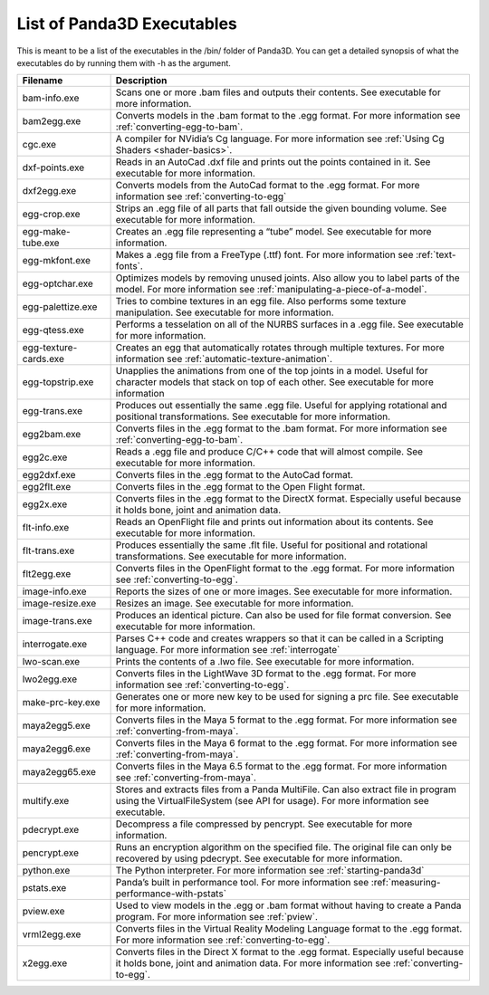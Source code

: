 .. _list-of-panda3d-executables:

List of Panda3D Executables
===========================

This is meant to be a list of the executables in the /bin/ folder of Panda3D.
You can get a detailed synopsis of what the executables do by running them with
-h as the argument.

===================== =============================================================================================================================================================================================================
Filename              Description
===================== =============================================================================================================================================================================================================
bam-info.exe          Scans one or more .bam files and outputs their contents. See executable for more information.
bam2egg.exe           Converts models in the .bam format to the .egg format. For more information see :ref:`converting-egg-to-bam`.
cgc.exe               A compiler for NVidia’s Cg language. For more information see :ref:`Using Cg Shaders <shader-basics>`.
dxf-points.exe        Reads in an AutoCad .dxf file and prints out the points contained in it. See executable for more information.
dxf2egg.exe           Converts models from the AutoCad format to the .egg format. For more information see :ref:`converting-to-egg`
egg-crop.exe          Strips an .egg file of all parts that fall outside the given bounding volume. See executable for more information.
egg-make-tube.exe     Creates an .egg file representing a “tube” model. See executable for more information.
egg-mkfont.exe        Makes a .egg file from a FreeType (.ttf) font. For more information see :ref:`text-fonts`.
egg-optchar.exe       Optimizes models by removing unused joints. Also allow you to label parts of the model. For more information see :ref:`manipulating-a-piece-of-a-model`.
egg-palettize.exe     Tries to combine textures in an egg file. Also performs some texture manipulation. See executable for more information.
egg-qtess.exe         Performs a tesselation on all of the NURBS surfaces in a .egg file. See executable for more information.
egg-texture-cards.exe Creates an egg that automatically rotates through multiple textures. For more information see :ref:`automatic-texture-animation`.
egg-topstrip.exe      Unapplies the animations from one of the top joints in a model. Useful for character models that stack on top of each other. See executable for more information
egg-trans.exe         Produces out essentially the same .egg file. Useful for applying rotational and positional transformations. See executable for more information.
egg2bam.exe           Converts files in the .egg format to the .bam format. For more information see :ref:`converting-egg-to-bam`.
egg2c.exe             Reads a .egg file and produce C/C++ code that will almost compile. See executable for more information.
egg2dxf.exe           Converts files in the .egg format to the AutoCad format.
egg2flt.exe           Converts files in the .egg format to the Open Flight format.
egg2x.exe             Converts files in the .egg format to the DirectX format. Especially useful because it holds bone, joint and animation data.
flt-info.exe          Reads an OpenFlight file and prints out information about its contents. See executable for more information.
flt-trans.exe         Produces essentially the same .flt file. Useful for positional and rotational transformations. See executable for more information.
flt2egg.exe           Converts files in the OpenFlight format to the .egg format. For more information see :ref:`converting-to-egg`.
image-info.exe        Reports the sizes of one or more images. See executable for more information.
image-resize.exe      Resizes an image. See executable for more information.
image-trans.exe       Produces an identical picture. Can also be used for file format conversion. See executable for more information.
interrogate.exe       Parses C++ code and creates wrappers so that it can be called in a Scripting language. For more information see :ref:`interrogate`
lwo-scan.exe          Prints the contents of a .lwo file. See executable for more information.
lwo2egg.exe           Converts files in the LightWave 3D format to the .egg format. For more information see :ref:`converting-to-egg`.
make-prc-key.exe      Generates one or more new key to be used for signing a prc file. See executable for more information.
maya2egg5.exe         Converts files in the Maya 5 format to the .egg format. For more information see :ref:`converting-from-maya`.
maya2egg6.exe         Converts files in the Maya 6 format to the .egg format. For more information see :ref:`converting-from-maya`.
maya2egg65.exe        Converts files in the Maya 6.5 format to the .egg format. For more information see :ref:`converting-from-maya`.
multify.exe           Stores and extracts files from a Panda MultiFile. Can also extract file in program using the VirtualFileSystem (see API for usage). For more information see executable.
pdecrypt.exe          Decompress a file compressed by pencrypt. See executable for more information.
pencrypt.exe          Runs an encryption algorithm on the specified file. The original file can only be recovered by using pdecrypt. See executable for more information.
python.exe            The Python interpreter. For more information see :ref:`starting-panda3d`
pstats.exe            Panda’s built in performance tool. For more information see :ref:`measuring-performance-with-pstats`
pview.exe             Used to view models in the .egg or .bam format without having to create a Panda program. For more information see :ref:`pview`.
vrml2egg.exe          Converts files in the Virtual Reality Modeling Language format to the .egg format. For more information see :ref:`converting-to-egg`.
x2egg.exe             Converts files in the Direct X format to the .egg format. Especially useful because it holds bone, joint and animation data. For more information see :ref:`converting-to-egg`.
===================== =============================================================================================================================================================================================================
